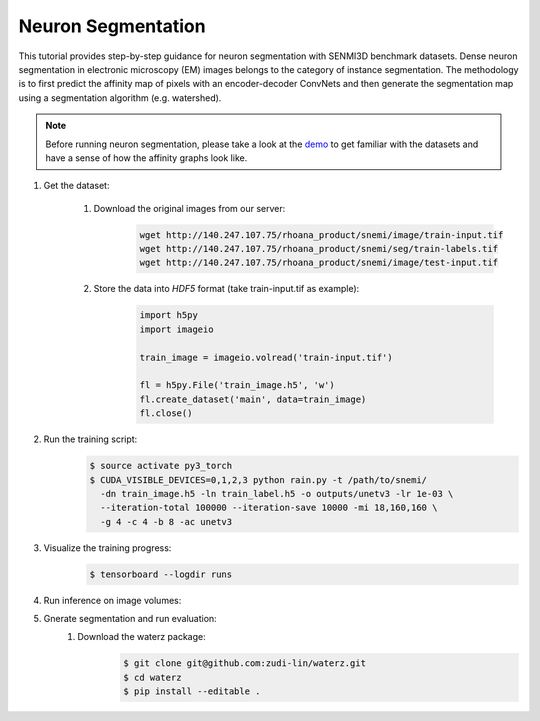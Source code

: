 Neuron Segmentation
=======================

This tutorial provides step-by-step guidance for neuron segmentation with SENMI3D benchmark datasets.
Dense neuron segmentation in electronic microscopy (EM) images belongs to the category of instance segmentation.
The methodology is to first predict the affinity map of pixels with an encoder-decoder ConvNets and 
then generate the segmentation map using a segmentation algorithm (e.g. watershed). 

.. note::
    Before running neuron segmentation, please take a look at the `demo <https://github.com/zudi-lin/pytorch_connectomics/tree/master/demo>`_
    to get familiar with the datasets and have a sense of how the affinity graphs look like.

#. Get the dataset:

    #. Download the original images from our server:
        .. code-block:: none

            wget http://140.247.107.75/rhoana_product/snemi/image/train-input.tif
            wget http://140.247.107.75/rhoana_product/snemi/seg/train-labels.tif
            wget http://140.247.107.75/rhoana_product/snemi/image/test-input.tif

    #. Store the data into `HDF5` format (take train-input.tif as example):
        .. code-block:: python

            import h5py
            import imageio

            train_image = imageio.volread('train-input.tif')

            fl = h5py.File('train_image.h5', 'w')
            fl.create_dataset('main', data=train_image)
            fl.close()

#. Run the training script:
    .. code-block:: none

        $ source activate py3_torch
        $ CUDA_VISIBLE_DEVICES=0,1,2,3 python rain.py -t /path/to/snemi/
          -dn train_image.h5 -ln train_label.h5 -o outputs/unetv3 -lr 1e-03 \
          --iteration-total 100000 --iteration-save 10000 -mi 18,160,160 \
          -g 4 -c 4 -b 8 -ac unetv3

#. Visualize the training progress:
    .. code-block:: none

        $ tensorboard --logdir runs

#. Run inference on image volumes:


#. Gnerate segmentation and run evaluation:
    #. Download the waterz package:
        .. code-block:: none
        
            $ git clone git@github.com:zudi-lin/waterz.git
            $ cd waterz
            $ pip install --editable . 